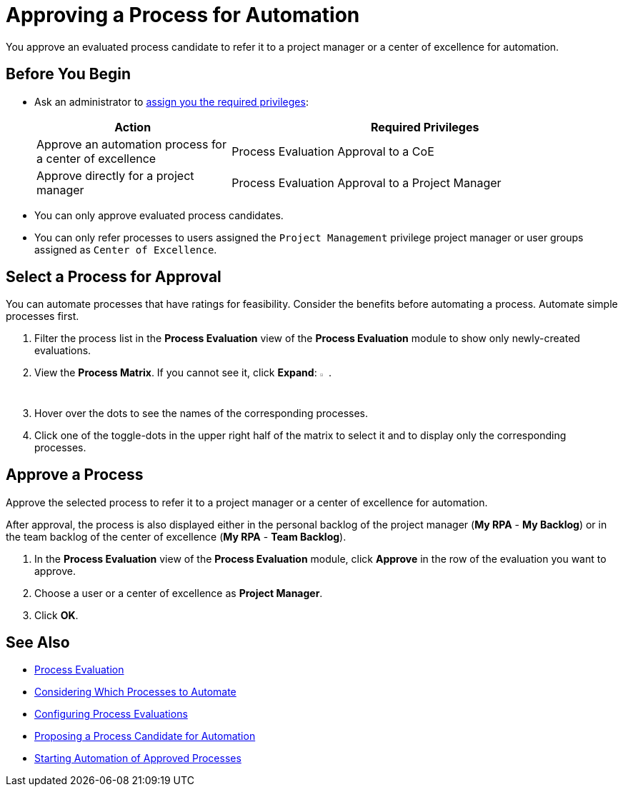 = Approving a Process for Automation

You approve an evaluated process candidate to refer it to a project manager or a center of excellence for automation.

== Before You Begin

* Ask an administrator to xref:usermanagement-manage.adoc#assign-privileges-to-a-user[assign you the required privileges]:
+
[cols="1,2"]
|===
|*Action* |*Required Privileges*

|Approve an automation process for a center of excellence
|Process Evaluation Approval to a CoE

|Approve directly for a project manager
|Process Evaluation Approval to a Project Manager

|===

* You can only approve evaluated process candidates.
* You can only refer processes to users assigned the `Project Management` privilege project manager or user groups assigned as `Center of Excellence`.

== Select a Process for Approval

You can automate processes that have ratings for feasibility. Consider the benefits before automating a process. Automate simple processes first.

. Filter the process list in the *Process Evaluation* view of the *Process Evaluation* module to show only newly-created evaluations.
. View the *Process Matrix*. If you cannot see it, click *Expand*: image:expand-imagebutton.png["less-than symbol in a green half-circle",1.5%,1.5%].
. Hover over the dots to see the names of the corresponding processes.
. Click one of the toggle-dots in the upper right half of the matrix to select it and to display only the corresponding processes.

== Approve a Process

Approve the selected process to refer it to a project manager or a center of excellence for automation.

After approval, the process is also displayed either in the personal backlog of the project manager (*My RPA* - *My Backlog*) or in the team backlog of the center of excellence (*My RPA* - *Team Backlog*).

. In the *Process Evaluation* view of the *Process Evaluation* module, click *Approve* in the row of the evaluation you want to approve.
. Choose a user or a center of excellence as *Project Manager*.
. Click *OK*.

== See Also

* xref:processevaluation-overview.adoc[Process Evaluation]
* xref:processevaluation-consider.adoc[Considering Which Processes to Automate]
* xref:processevaluation-configure.adoc[Configuring Process Evaluations]
* xref:processevaluation-propose.adoc[Proposing a Process Candidate for Automation]
//* xref:processevaluation-approve.adoc[Approving a Process for Automation]

* xref:myrpa-start.adoc[Starting Automation of Approved Processes]
